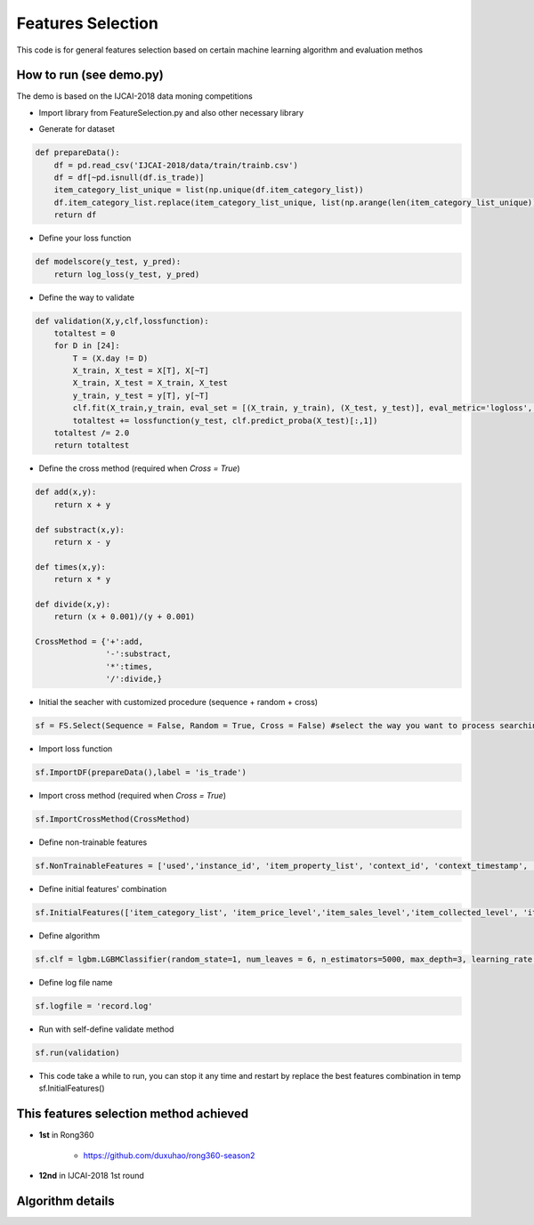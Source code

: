 Features Selection
=====================================

This code is for general features selection based on certain machine learning algorithm and evaluation methos

How to run (see demo.py)
------------------------------------------------

The demo is based on the IJCAI-2018 data moning competitions

- Import library from FeatureSelection.py and also other necessary library

.. code-block:: python
    import MLFeaturesSelection as FS
    from sklearn.metrics import log_loss
    import lightgbm as lgbm
    import pandas as pd
    import numpy as np


- Generate for dataset

.. code-block:: python

    def prepareData():
        df = pd.read_csv('IJCAI-2018/data/train/trainb.csv')
        df = df[~pd.isnull(df.is_trade)]
        item_category_list_unique = list(np.unique(df.item_category_list))
        df.item_category_list.replace(item_category_list_unique, list(np.arange(len(item_category_list_unique))), inplace=True)
        return df


- Define your loss function

.. code-block:: python

    def modelscore(y_test, y_pred):
        return log_loss(y_test, y_pred)


- Define the way to validate

.. code-block:: python

    def validation(X,y,clf,lossfunction):
        totaltest = 0
        for D in [24]:
            T = (X.day != D)
            X_train, X_test = X[T], X[~T]
            X_train, X_test = X_train, X_test
            y_train, y_test = y[T], y[~T]
            clf.fit(X_train,y_train, eval_set = [(X_train, y_train), (X_test, y_test)], eval_metric='logloss', verbose=False,early_stopping_rounds=200) #the train method must match your selected algorithm
            totaltest += lossfunction(y_test, clf.predict_proba(X_test)[:,1])
        totaltest /= 2.0
        return totaltest


- Define the cross method (required when *Cross = True*)

.. code-block:: python

    def add(x,y):
        return x + y

    def substract(x,y):
        return x - y

    def times(x,y):
        return x * y

    def divide(x,y):
        return (x + 0.001)/(y + 0.001)

    CrossMethod = {'+':add,
                   '-':substract,
                   '*':times,
                   '/':divide,} 


- Initial the seacher with customized procedure (sequence + random + cross)

.. code:: python

    sf = FS.Select(Sequence = False, Random = True, Cross = False) #select the way you want to process searching


- Import loss function

.. code:: python

    sf.ImportDF(prepareData(),label = 'is_trade')


- Import cross method (required when *Cross = True*)

.. code:: python

    sf.ImportCrossMethod(CrossMethod)


- Define non-trainable features

.. code:: python

    sf.NonTrainableFeatures = ['used','instance_id', 'item_property_list', 'context_id', 'context_timestamp', 'predict_category_property', 'is_trade']


- Define initial features' combination

.. code:: python

    sf.InitialFeatures(['item_category_list', 'item_price_level','item_sales_level','item_collected_level', 'item_pv_level'])


- Define algorithm

.. code:: python

    sf.clf = lgbm.LGBMClassifier(random_state=1, num_leaves = 6, n_estimators=5000, max_depth=3, learning_rate = 0.05, n_jobs=8)


- Define log file name

.. code:: python

    sf.logfile = 'record.log'


- Run with self-define validate method

.. code:: python

    sf.run(validation)


- This code take a while to run, you can stop it any time and restart by replace the best features combination in temp sf.InitialFeatures()


This features selection method achieved
------------------------------------------------------------------------------

- **1st** in Rong360

   - https://github.com/duxuhao/rong360-season2

- **12nd** in IJCAI-2018 1st round


Algorithm details
----------------------------------

.. image:: (https://github.com/duxuhao/Feature-Selection/blob/master/Procedure.png)
